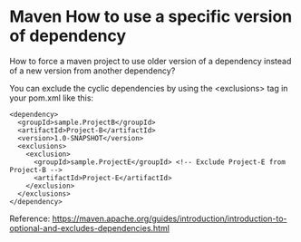 * Maven How to use a specific version of dependency

  How to force a maven project to use older version of a dependency instead of a new version from another dependency?
  
  You can exclude the cyclic dependencies by using the <exclusions> tag in your pom.xml like this:
  
  #+begin_src 
    <dependency>
      <groupId>sample.ProjectB</groupId>
      <artifactId>Project-B</artifactId>
      <version>1.0-SNAPSHOT</version>
      <exclusions>
        <exclusion>
          <groupId>sample.ProjectE</groupId> <!-- Exclude Project-E from Project-B -->
          <artifactId>Project-E</artifactId>
        </exclusion>
      </exclusions>
    </dependency>  
  #+end_src
  
  Reference: https://maven.apache.org/guides/introduction/introduction-to-optional-and-excludes-dependencies.html
